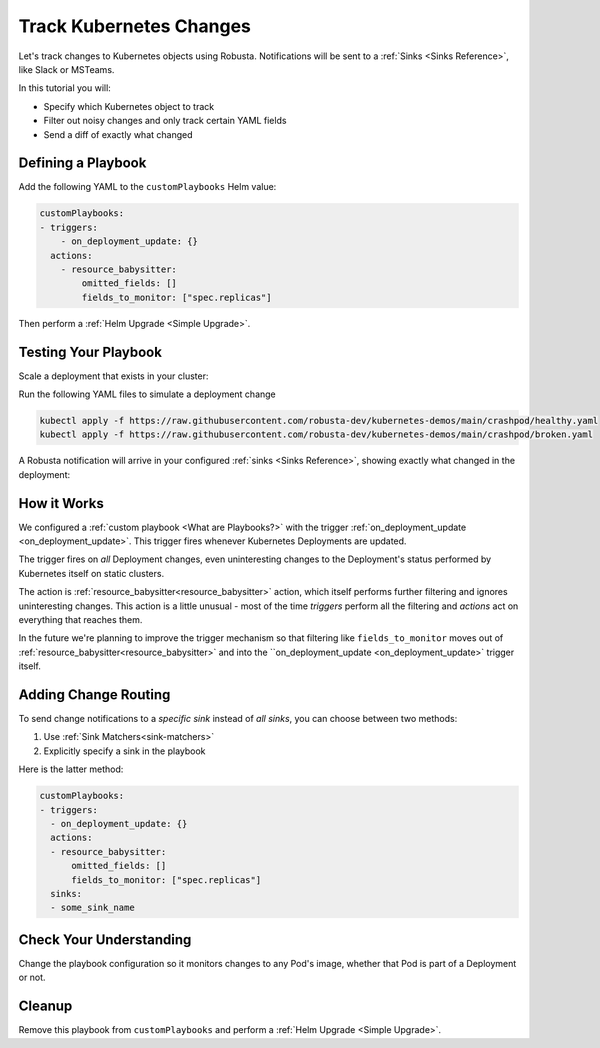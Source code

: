.. TODO: add a tutorial for tracking ingresses

Track Kubernetes Changes
############################################

Let's track changes to Kubernetes objects using Robusta. Notifications will be sent to a :ref:`Sinks <Sinks Reference>`, like Slack or MSTeams.

In this tutorial you will:

* Specify which Kubernetes object to track
* Filter out noisy changes and only track certain YAML fields
* Send a diff of exactly what changed

.. details:: Why Track Kubernetes Changes?

    Change tracking is useful in organizations where multiple teams deploy to the same cluster. Some use cases:

    * **DevOps and Platform Teams:** Track all changes to Ingresses and other sensitive cluster resources.
    * **Developers:** Get notified each time your application is deployed to production.
    * **Security and DevSecOps:** Assorted use cases.

Defining a Playbook
---------------------

Add the following YAML to the ``customPlaybooks`` Helm value:

.. code-block:: yaml

    customPlaybooks:
    - triggers:
        - on_deployment_update: {}
      actions:
        - resource_babysitter:
            omitted_fields: []
            fields_to_monitor: ["spec.replicas"]

Then perform a :ref:`Helm Upgrade <Simple Upgrade>`.

Testing Your Playbook
------------------------

Scale a deployment that exists in your cluster:

Run the following YAML files to simulate a deployment change

.. code-block:: yaml

  kubectl apply -f https://raw.githubusercontent.com/robusta-dev/kubernetes-demos/main/crashpod/healthy.yaml
  kubectl apply -f https://raw.githubusercontent.com/robusta-dev/kubernetes-demos/main/crashpod/broken.yaml

A Robusta notification will arrive in your configured :ref:`sinks <Sinks Reference>`, showing exactly what changed in the deployment:

.. image:: /images/replicas_change.png
  :width: 600
  :align: center


How it Works
----------------
We configured a :ref:`custom playbook <What are Playbooks?>` with the trigger
:ref:`on_deployment_update <on_deployment_update>`. This trigger fires whenever Kubernetes Deployments are updated.

The trigger fires on *all* Deployment changes, even uninteresting changes to the Deployment's status performed by
Kubernetes itself on static clusters.

The action is :ref:`resource_babysitter<resource_babysitter>` action, which itself performs further filtering and
ignores uninteresting changes. This action is a little unusual - most of the time *triggers* perform all the filtering
and *actions* act on everything that reaches them.

In the future we're planning to improve the trigger mechanism so that filtering like ``fields_to_monitor`` moves out of
:ref:`resource_babysitter<resource_babysitter>` and into the ``on_deployment_update <on_deployment_update>` trigger
itself.


Adding Change Routing
------------------------------

To send change notifications to a *specific sink* instead of *all sinks*, you can choose between two methods:

1. Use :ref:`Sink Matchers<sink-matchers>`
2. Explicitly specify a sink in the playbook

Here is the latter method:

.. code-block:: yaml

    customPlaybooks:
    - triggers:
      - on_deployment_update: {}
      actions:
      - resource_babysitter:
          omitted_fields: []
          fields_to_monitor: ["spec.replicas"]
      sinks:
      - some_sink_name


Check Your Understanding
------------------------------
Change the playbook configuration so it monitors changes to any Pod's image,
whether that Pod is part of a Deployment or not.

.. details:: Solution

    TODO: show solution

Cleanup
------------------------------
Remove this playbook from ``customPlaybooks`` and perform a :ref:`Helm Upgrade <Simple Upgrade>`.

